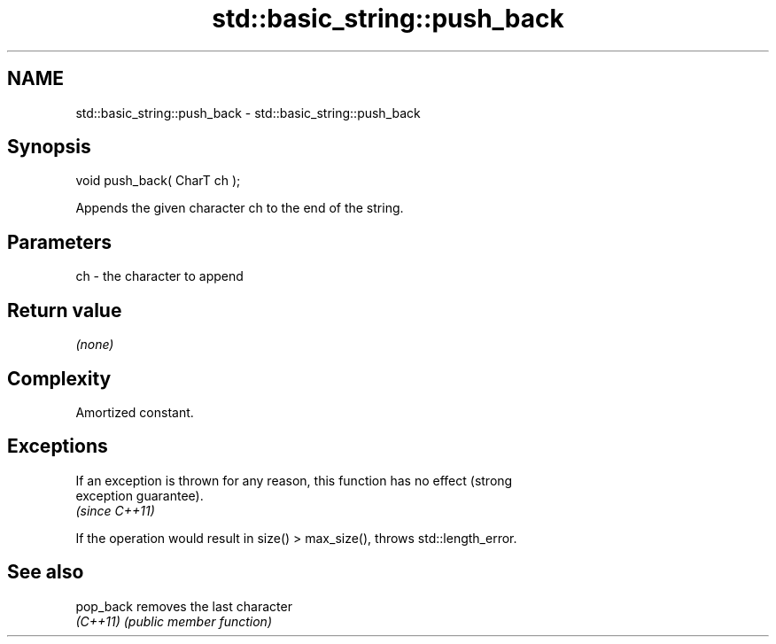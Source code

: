.TH std::basic_string::push_back 3 "2018.03.28" "http://cppreference.com" "C++ Standard Libary"
.SH NAME
std::basic_string::push_back \- std::basic_string::push_back

.SH Synopsis
   void push_back( CharT ch );

   Appends the given character ch to the end of the string.

.SH Parameters

   ch - the character to append

.SH Return value

   \fI(none)\fP

.SH Complexity

   Amortized constant.

.SH Exceptions

   If an exception is thrown for any reason, this function has no effect (strong
   exception guarantee).
   \fI(since C++11)\fP

   If the operation would result in size() > max_size(), throws std::length_error.

.SH See also

   pop_back removes the last character
   \fI(C++11)\fP  \fI(public member function)\fP 
